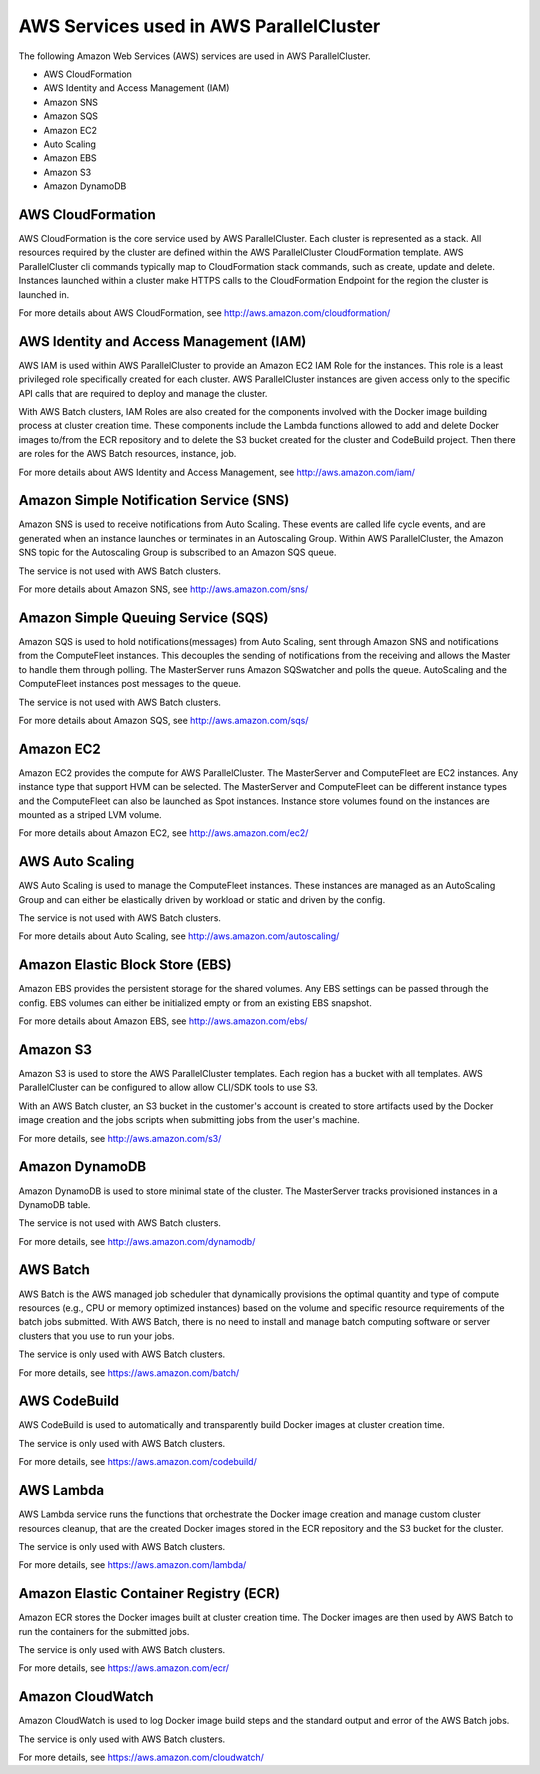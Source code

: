 .. _aws_services:

AWS Services used in AWS ParallelCluster
========================================

The following Amazon Web Services (AWS) services are used in AWS ParallelCluster.

* AWS CloudFormation
* AWS Identity and Access Management (IAM)
* Amazon SNS
* Amazon SQS
* Amazon EC2
* Auto Scaling
* Amazon EBS
* Amazon S3
* Amazon DynamoDB

.. _aws_services_cloudformation:

AWS CloudFormation
------------------

AWS CloudFormation is the core service used by AWS ParallelCluster. Each cluster is represented as a stack. All resources required by the cluster are defined within the AWS ParallelCluster CloudFormation template. AWS ParallelCluster cli commands typically map to CloudFormation stack commands, such as create, update and delete. Instances launched within a cluster make HTTPS calls to the CloudFormation Endpoint for the region the cluster is launched in.

For more details about AWS CloudFormation, see http://aws.amazon.com/cloudformation/

AWS Identity and Access Management (IAM)
----------------------------------------

AWS IAM is used within AWS ParallelCluster to provide an Amazon EC2 IAM Role for the instances. This role is a least privileged role specifically created for each cluster. AWS ParallelCluster instances are given access only to the specific API calls that are required to deploy and manage the cluster.  

With AWS Batch clusters, IAM Roles are also created for the components involved with the Docker image building process at cluster creation time. 
These components include the Lambda functions allowed to add and delete Docker images to/from the ECR repository and to delete the S3 bucket created for the cluster and CodeBuild project. Then there are roles for the AWS Batch resources, instance, job.

For more details about AWS Identity and Access Management, see http://aws.amazon.com/iam/

Amazon Simple Notification Service (SNS)
----------------------------------------

Amazon SNS is used to receive notifications from Auto Scaling. These events are called life cycle events, and are generated when an instance launches or terminates in an Autoscaling Group. Within AWS ParallelCluster, the Amazon SNS topic for the Autoscaling Group is subscribed to an Amazon SQS queue.  

The service is not used with AWS Batch clusters.

For more details about Amazon SNS, see http://aws.amazon.com/sns/

Amazon Simple Queuing Service (SQS)
-----------------------------------

Amazon SQS is used to hold notifications(messages) from Auto Scaling, sent through Amazon SNS and notifications from the ComputeFleet instances. This decouples the sending of notifications from the receiving and allows the Master to handle them through polling. The MasterServer runs Amazon SQSwatcher and polls the queue. AutoScaling and the ComputeFleet instances post messages to the queue.  

The service is not used with AWS Batch clusters.

For more details about Amazon SQS, see http://aws.amazon.com/sqs/

Amazon EC2
----------

Amazon EC2 provides the compute for AWS ParallelCluster. The MasterServer and ComputeFleet are EC2 instances. Any instance type that support HVM can be selected. The MasterServer and ComputeFleet can be different instance types and the ComputeFleet can also be launched as Spot instances. Instance store volumes found on the instances are mounted as a striped LVM volume.

For more details about Amazon EC2, see http://aws.amazon.com/ec2/

AWS Auto Scaling
----------------

AWS Auto Scaling is used to manage the ComputeFleet instances. These instances are managed as an AutoScaling Group and can either be elastically driven by workload or static and driven by the config.  

The service is not used with AWS Batch clusters.

For more details about Auto Scaling, see http://aws.amazon.com/autoscaling/

Amazon Elastic Block Store (EBS)
--------------------------------

Amazon EBS provides the persistent storage for the shared volumes. Any EBS settings can be passed through the config. EBS volumes can either be initialized empty or from an existing EBS snapshot.

For more details about Amazon EBS, see http://aws.amazon.com/ebs/

Amazon S3
---------

Amazon S3 is used to store the AWS ParallelCluster templates. Each region has a bucket with all templates. AWS ParallelCluster can be configured to allow allow CLI/SDK tools to use S3.  

With an AWS Batch cluster, an S3 bucket in the customer's account is created to store artifacts used by the Docker image creation and the jobs scripts when submitting jobs from the user's machine.

For more details, see http://aws.amazon.com/s3/

Amazon DynamoDB
---------------

Amazon DynamoDB is used to store minimal state of the cluster. The MasterServer tracks provisioned instances in a DynamoDB table.  

The service is not used with AWS Batch clusters.

For more details, see http://aws.amazon.com/dynamodb/

AWS Batch
---------
AWS Batch is the AWS managed job scheduler that dynamically provisions the optimal quantity and type of compute resources (e.g., CPU or memory optimized instances) based on the volume and specific resource requirements of the batch jobs submitted. With AWS Batch, there is no need to install and manage batch computing software or server clusters that you use to run your jobs.

The service is only used with AWS Batch clusters.

For more details, see https://aws.amazon.com/batch/

AWS CodeBuild
-------------
AWS CodeBuild is used to automatically and transparently build Docker images at cluster creation time.

The service is only used with AWS Batch clusters.

For more details, see https://aws.amazon.com/codebuild/

AWS Lambda
----------
AWS Lambda service runs the functions that orchestrate the Docker image creation and manage custom cluster resources cleanup, that are the created Docker images stored in the ECR repository and the S3 bucket for the cluster.

The service is only used with AWS Batch clusters.

For more details, see https://aws.amazon.com/lambda/

Amazon Elastic Container Registry (ECR)
---------------------------------------

Amazon ECR stores the Docker images built at cluster creation time. The Docker images are then used by AWS Batch to run the containers for the submitted jobs.

The service is only used with AWS Batch clusters.

For more details, see https://aws.amazon.com/ecr/

Amazon CloudWatch
-----------------
Amazon CloudWatch is used to log Docker image build steps and the standard output and error of the AWS Batch jobs.

The service is only used with AWS Batch clusters.

For more details, see https://aws.amazon.com/cloudwatch/
